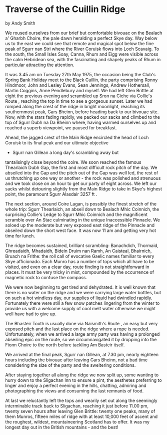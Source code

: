 * Traverse of the Cuillin Ridge
by
Andy Smith

We roused ourselves from our brief but comfortable bivouac
on the  Bealach a' Gharbh Choire, the pale dawn heralding a
perfect Skye day.  Way below us to the east we could see that
remote and magical spot  below the fine peak of Sgurr nan Stri
where the River Coruisk flows  into Loch Scavaig. To the south,
the Small Isles   Soay, Canna, Rhum and  Eigg   were visible
across the calm Hebridean sea, with the fascinating  and shapely
peaks of Rhum in particular attracting the attention.

It was 3.45 am on Tuesday 27th May 1975, the occasion being
the Club's  Spring Bank Holiday meet to the Black Cuillin, the
party  comprising Ronny Hindmoor, John and Lesley Evans, Sean
Jennings,  Andrew Hothersall, Martin Coggins, Anne Pendlebury and
myself. We had  left Glen Brittle at eight the previous evening
and scrambled  up Sron na Ciche via  Collie's Route , reaching the
top in time to see a  gorgeous sunset. Later we had romped along
the crest of the ridge in  bright moonlight, reaching its
southernmost peak, Gars Bheinn, before  heading back to our
bivouac site. Now, with the stars fading rapidly, we  packed our
sacks and climbed to the top of Sgurr Dubh na Da Bheinn  where,
having warmed ourselves up and reached a superb viewpoint, we
paused for breakfast.

Ahead, the jagged crest of the Main Ridge encircled  the
head of Loch Coruisk to its final peak and our ultimate objective
- Sgurr nan Gillean   a long day's scrambling away but
tantalisingly close beyond the coire. We soon reached the famous
Thearlaich Dubh Gap, the first and most  difficult rock pitch of
the day. We abseiled into the Gap and the pitch out of the Gap
was well led, the rest of us thrutching up one way or another -
the rock was  polished and strenuous and we took close on an hour
to get our party of  eight across. We left our sacks whilst
detouring slightly from the Main  Ridge to take in Skye's highest
point, the paramount Sgurr Alasdair  3257 ft .

The next section, around Coire Lagan, is possibly the
finest stretch of the whole trip: Sgurr Thearlaich, an abseil
down to  Bealach Mhic Coinnich, the surprising Collie's Ledge to
Sgurr Mhic  Coinnich and the magnificent scramble over An Stac
culminating in  the unique Inaccessible Pinnacle. We soloed up
the moderate but very  exposed east ridge of the Pinnacle and
abseiled down the short west face. It was now  11 am and getting
very hot  time for lunch.

The ridge becomes sustained, brilliant scrambling:
Banachdich, Thormaid, Ghreadaidh, Mhadaidh, Bidein Druim nan
Ramh, An  Caisteal, Bhairnich, Bruach na Frithe: the roll call of
evocative  Gaelic names familiar to every Skye afficionado. Each
Munro has a  number of tops which all have to be visited, and
even on a clear day,  route finding is not straightforward in
places. It must be very tricky  in mist, compounded by the
occurrence of magnetic rock to confuse the  compass.

We were now beginning to get tired and dehydrated. It is
well  known that there is no water on the ridge and we were
carrying large  water bottles, but on such a hot windless day,
our supplies of liquid  had dwindled rapidly. Fortunately there
were still a few snow patches  lingering from the winter to
provide us with a welcome supply of cool  melt water  otherwise
we might well have had to give up.

The Bhasteir  Tooth is usually done via  Naismith's Route , an
easy but very exposed  pitch and the last place on the ridge
where a rope is needed.  Unfortunately, when we arrived a large
army party was having a  prolonged abseiling epic on the route,
so we circumnavigated it by  dropping into the Fionn Choire to
the north before tackling Am Basteir itself.

We arrived at the final peak, Sgurr nan Gillean, at 7.30 pm,
nearly  eighteen hours  including the bivouac  after leaving Gars
Bheinn, not  a bad time considering the size of the party and the
sweltering  conditions.

After staying  together all along the ridge we now split up,
some wanting to  hurry down to the Sligachan Inn to ensure a
pint, the aesthetes preferring to linger and enjoy a perfect
evening in the hills,  chatting, admiring and photographing the
views and consuming the last  remnants of food.

At last we reluctantly left the tops and wearily set out
along the seemingly interminable track back to Sligachan,
reaching it just  before 11.00 pm, twenty seven hours after
leaving Glen Brittle: twenty one peaks, many of  them Munros,
fifteen miles of ridge with at least 10,000 feet of ascent and
the roughest, wildest, mountaineering Scotland has to offer. It
was my  longest day out in the British mountains - and the best!
